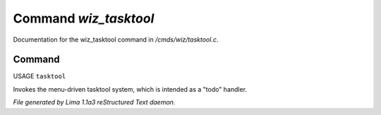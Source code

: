 Command *wiz_tasktool*
***********************

Documentation for the wiz_tasktool command in */cmds/wiz/tasktool.c*.

Command
=======

USAGE ``tasktool``

Invokes the menu-driven tasktool system,
which is intended as a "todo" handler.

.. TAGS: RST



*File generated by Lima 1.1a3 reStructured Text daemon.*

